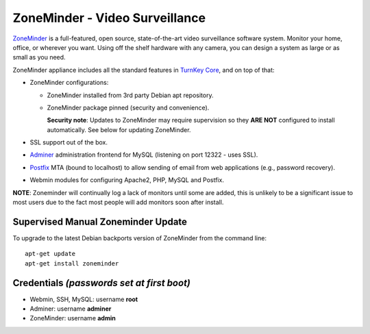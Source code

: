 ZoneMinder - Video Surveillance
===============================

ZoneMinder_ is a full-featured, open source, state-of-the-art video
surveillance software system. Monitor your home, office, or wherever you
want. Using off the shelf hardware with any camera, you can design a system
as large or as small as you need.

ZoneMinder appliance includes all the standard features in `TurnKey Core`_,
and on top of that:

- ZoneMinder configurations:

  - ZoneMinder installed from 3rd party Debian apt repository.
  - ZoneMinder package pinned (security and convenience).

    **Security note**: Updates to ZoneMinder may require supervision so
    they **ARE NOT** configured to install automatically. See below for
    updating ZoneMinder.

- SSL support out of the box.
- `Adminer`_ administration frontend for MySQL (listening on port
  12322 - uses SSL).
- `Postfix`_ MTA (bound to localhost) to allow sending of email from web
  applications (e.g., password recovery).
- Webmin modules for configuring Apache2, PHP, MySQL and Postfix.

**NOTE**: Zoneminder will continually log a lack of monitors until some
are added, this is unlikely to be a significant issue to most users due
to the fact most people will add monitors soon after install.

Supervised Manual Zoneminder Update
-----------------------------------

To upgrade to the latest Debian backports version of ZoneMinder from the
command line::

    apt-get update
    apt-get install zoneminder

Credentials *(passwords set at first boot)*
-------------------------------------------

-  Webmin, SSH, MySQL: username **root**
-  Adminer: username **adminer**
-  ZoneMinder: username **admin**

.. _ZoneMinder: https://zoneminder.com/
.. _TurnKey Core: https://www.turnkeylinux.org/core
.. _Adminer: https://www.adminer.org/
.. _Postfix: http://www.postfix.org/
